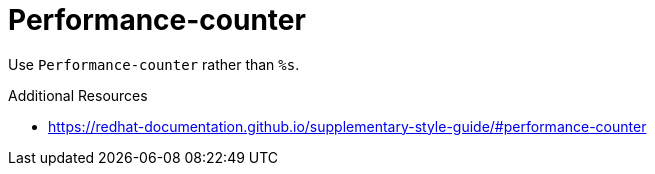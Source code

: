 :navtitle: Performance-counter
:keywords: reference, rule, Performance-counter

= Performance-counter

Use `Performance-counter` rather than `%s`.

.Additional Resources

* link:https://redhat-documentation.github.io/supplementary-style-guide/#performance-counter[]

